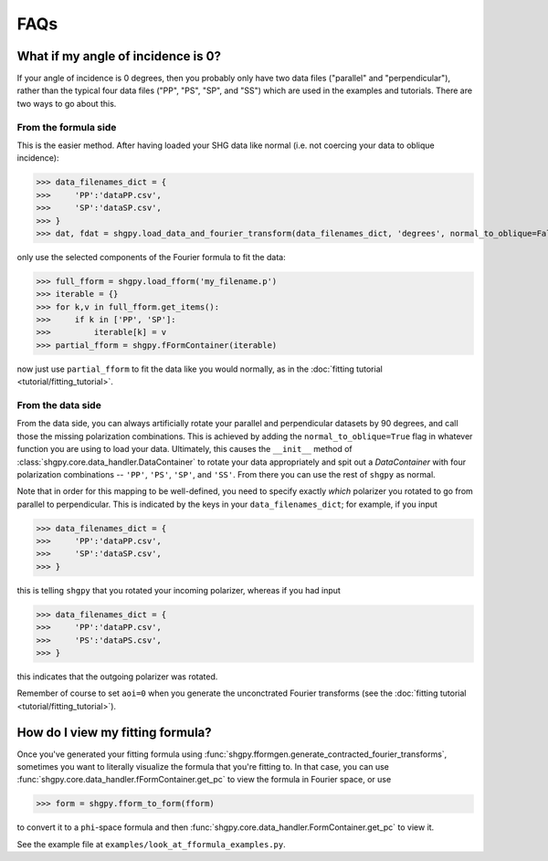 FAQs
====

What if my angle of incidence is 0?
-----------------------------------

If your angle of incidence is 0 degrees, then you probably only have two data files ("parallel" and "perpendicular"), rather than the typical four data files ("PP", "PS", "SP", and "SS") which are used in the examples and tutorials. There are two ways to go about this.

From the formula side
.....................

This is the easier method. After having loaded your SHG data like normal (i.e. not coercing your data to oblique incidence):

>>> data_filenames_dict = {
>>>     'PP':'dataPP.csv',
>>>     'SP':'dataSP.csv',
>>> }
>>> dat, fdat = shgpy.load_data_and_fourier_transform(data_filenames_dict, 'degrees', normal_to_oblique=False)

only use the selected components of the Fourier formula to fit the data:

>>> full_fform = shgpy.load_fform('my_filename.p')
>>> iterable = {}
>>> for k,v in full_fform.get_items():
>>>     if k in ['PP', 'SP']:
>>>         iterable[k] = v
>>> partial_fform = shgpy.fFormContainer(iterable)

now just use ``partial_fform`` to fit the data like you would normally, as in the :doc:`fitting tutorial <tutorial/fitting_tutorial>`.

From the data side
..................

From the data side, you can always artificially rotate your parallel and perpendicular datasets by 90 degrees, and call those the missing polarization combinations. This is achieved by adding the ``normal_to_oblique=True`` flag in whatever function you are using to load your data. Ultimately, this causes the ``__init__`` method of :class:`shgpy.core.data_handler.DataContainer` to rotate your data appropriately and spit out a `DataContainer` with four polarization combinations -- ``'PP'``, ``'PS'``, ``'SP'``, and ``'SS'``. From there you can use the rest of ``shgpy`` as normal.

Note that in order for this mapping to be well-defined, you need to specify exactly *which* polarizer you rotated to go from parallel to perpendicular. This is indicated by the keys in your ``data_filenames_dict``; for example, if you input

>>> data_filenames_dict = {
>>>     'PP':'dataPP.csv',
>>>     'SP':'dataSP.csv',
>>> }

this is telling ``shgpy`` that you rotated your incoming polarizer, whereas if you had input 

>>> data_filenames_dict = {
>>>     'PP':'dataPP.csv',
>>>     'PS':'dataPS.csv',
>>> }

this indicates that the outgoing polarizer was rotated.

Remember of course to set ``aoi=0`` when you generate the unconctrated Fourier transforms (see the :doc:`fitting tutorial <tutorial/fitting_tutorial>`).

How do I view my fitting formula?
---------------------------------

Once you've generated your fitting formula using :func:`shgpy.fformgen.generate_contracted_fourier_transforms`, sometimes you want to literally visualize the formula that you're fitting to. In that case, you can use :func:`shgpy.core.data_handler.fFormContainer.get_pc` to view the formula in Fourier space, or use 

>>> form = shgpy.fform_to_form(fform)

to convert it to a ``phi``-space formula and then :func:`shgpy.core.data_handler.FormContainer.get_pc` to view it.

See the example file at ``examples/look_at_fformula_examples.py``.
